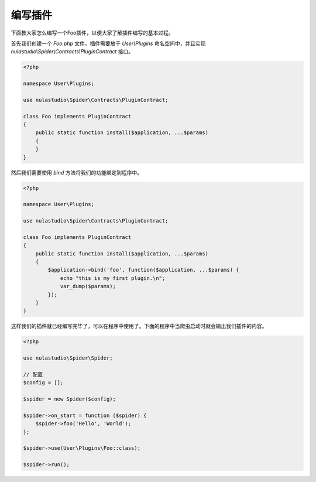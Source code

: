 .. _how_to_write_plugin:

********
编写插件
********

下面教大家怎么编写一个Foo插件，以便大家了解插件编写的基本过程。

首先我们创建一个 `Foo.php` 文件，插件需要放于 `User\\Plugins` 命名空间中，并且实现 `nulastudio\\Spider\\Contracts\\PluginContract` 接口。

.. code-block:: php

    <?php

    namespace User\Plugins;

    use nulastudio\Spider\Contracts\PluginContract;

    class Foo implements PluginContract
    {
        public static function install($application, ...$params)
        {
        }
    }


然后我们需要使用 `bind` 方法将我们的功能绑定到程序中。

.. code-block:: php

    <?php

    namespace User\Plugins;

    use nulastudio\Spider\Contracts\PluginContract;

    class Foo implements PluginContract
    {
        public static function install($application, ...$params)
        {
            $application->bind('foo', function($application, ...$params) {
                echo "this is my first plugin.\n";
                var_dump($params);
            });
        }
    }

这样我们的插件就已经编写完毕了，可以在程序中使用了。下面的程序中当爬虫启动时就会输出我们插件的内容。

.. code-block:: php

    <?php

    use nulastudio\Spider\Spider;

    // 配置
    $config = [];

    $spider = new Spider($config);

    $spider->on_start = function ($spider) {
        $spider->foo('Hello', 'World');
    };

    $spider->use(User\Plugins\Foo::class);

    $spider->run();


